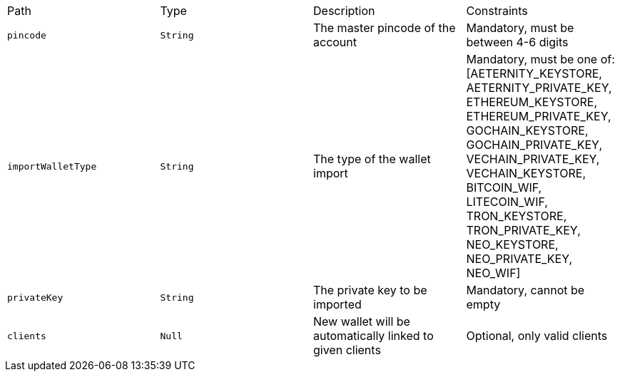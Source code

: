 |===
|Path|Type|Description|Constraints
|`+pincode+`
|`+String+`
|The master pincode of the account
|Mandatory, must be between 4-6 digits
|`+importWalletType+`
|`+String+`
|The type of the wallet import
|Mandatory, must be one of: [AETERNITY_KEYSTORE, AETERNITY_PRIVATE_KEY, ETHEREUM_KEYSTORE, ETHEREUM_PRIVATE_KEY, GOCHAIN_KEYSTORE, GOCHAIN_PRIVATE_KEY, VECHAIN_PRIVATE_KEY, VECHAIN_KEYSTORE, BITCOIN_WIF, LITECOIN_WIF, TRON_KEYSTORE, TRON_PRIVATE_KEY, NEO_KEYSTORE, NEO_PRIVATE_KEY, NEO_WIF]
|`+privateKey+`
|`+String+`
|The private key to be imported
|Mandatory, cannot be empty
|`+clients+`
|`+Null+`
|New wallet will be automatically linked to given clients
|Optional, only valid clients
|===